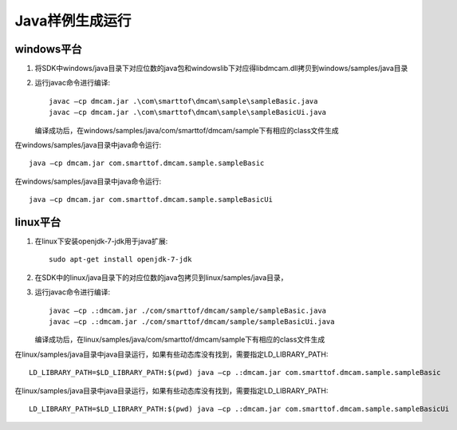Java样例生成运行
======================

windows平台
++++++++++++++++++++++

#. 将SDK中windows/java目录下对应位数的java包和windows\lib下对应得libdmcam.dll拷贝到windows/samples/java目录

#. 运行javac命令进行编译::

    javac –cp dmcam.jar .\com\smarttof\dmcam\sample\sampleBasic.java
    javac –cp dmcam.jar .\com\smarttof\dmcam\sample\sampleBasicUi.java

   编译成功后，在windows/samples/java/com/smarttof/dmcam/sample下有相应的class文件生成

在windows/samples/java目录中java命令运行::

	java –cp dmcam.jar com.smarttof.dmcam.sample.sampleBasic

在windows/samples/java目录中java命令运行::

	java –cp dmcam.jar com.smarttof.dmcam.sample.sampleBasicUi


linux平台
+++++++++++++++++++++++

#. 在linux下安装openjdk-7-jdk用于java扩展::

    sudo apt-get install openjdk-7-jdk
	
#. 在SDK中的linux/java目录下的对应位数的java包拷贝到linux/samples/java目录，

#. 运行javac命令进行编译::

    javac –cp .:dmcam.jar ./com/smarttof/dmcam/sample/sampleBasic.java
    javac –cp .:dmcam.jar ./com/smarttof/dmcam/sample/sampleBasicUi.java
	
   编译成功后，在linux/samples/java/com/smarttof/dmcam/sample下有相应的class文件生成


在linux/samples/java目录中java目录运行，如果有些动态库没有找到，需要指定LD_LIBRARY_PATH::

	LD_LIBRARY_PATH=$LD_LIBRARY_PATH:$(pwd) java –cp .:dmcam.jar com.smarttof.dmcam.sample.sampleBasic

在linux/samples/java目录中java目录运行，如果有些动态库没有找到，需要指定LD_LIBRARY_PATH::

	LD_LIBRARY_PATH=$LD_LIBRARY_PATH:$(pwd) java –cp .:dmcam.jar com.smarttof.dmcam.sample.sampleBasicUi